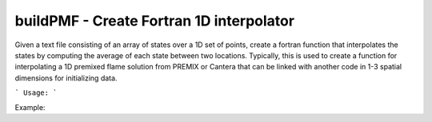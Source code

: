 .. highlight:: bash


buildPMF - Create Fortran 1D interpolator
*****************************************

Given a text file consisting of an array of states over a 1D set of points, create a fortran function that interpolates the states by computing the average of each state between two locations.  Typically, this is used to create a function for interpolating a 1D premixed flame solution from PREMIX or Cantera that can be linked with another code in 1-3 spatial dimensions for initializing data.


```
Usage:
```

Example:

